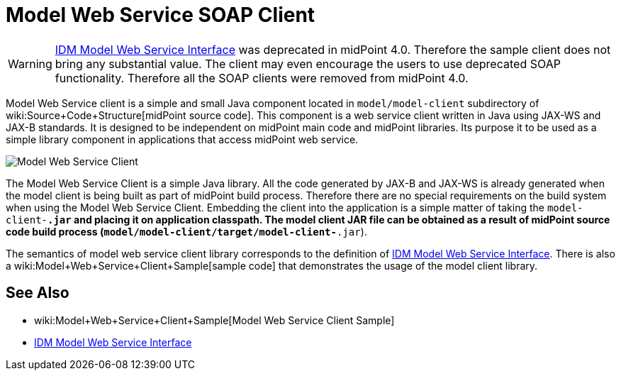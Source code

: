 = Model Web Service SOAP Client
:page-wiki-name: Model Web Service Client
:page-wiki-id: 13074748
:page-wiki-metadata-create-user: semancik
:page-wiki-metadata-create-date: 2013-12-03T12:38:53.556+01:00
:page-wiki-metadata-modify-user: semancik
:page-wiki-metadata-modify-date: 2019-06-25T06:53:35.403+02:00
:page-obsolete: true

[WARNING]
====
xref:/midpoint/reference/legacy/soap/[IDM Model Web Service Interface] was deprecated in midPoint 4.0. Therefore the sample client does not bring any substantial value.
The client may even encourage the users to use deprecated SOAP functionality.
Therefore all the SOAP clients were removed from midPoint 4.0.
====

Model Web Service client is a simple and small Java component located in `model/model-client` subdirectory of wiki:Source+Code+Structure[midPoint source code]. This component is a web service client written in Java using JAX-WS and JAX-B standards.
It is designed to be independent on midPoint main code and midPoint libraries.
Its purpose it to be used as a simple library component in applications that access midPoint web service.

image::Model-Web-Service-Client.png[]

The Model Web Service Client is a simple Java library.
All the code generated by JAX-B and JAX-WS is already generated when the model client is being built as part of midPoint build process.
Therefore there are no special requirements on the build system when using the Model Web Service Client.
Embedding the client into the application is a simple matter of taking the `model-client-*.jar` and placing it on application classpath.
The model client JAR file can be obtained as a result of midPoint source code build process (`model/model-client/target/model-client-*.jar`).

The semantics of model web service client library corresponds to the definition of xref:/midpoint/reference/legacy/soap/[IDM Model Web Service Interface]. There is also a wiki:Model+Web+Service+Client+Sample[sample code] that demonstrates the usage of the model client library.

== See Also

* wiki:Model+Web+Service+Client+Sample[Model Web Service Client Sample]

* xref:/midpoint/reference/legacy/soap/[IDM Model Web Service Interface]
